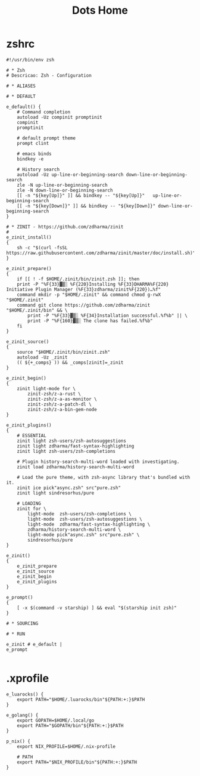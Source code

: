 #+TITLE: Dots Home

* zshrc
#+begin_src shell-script
#!/usr/bin/env zsh

# * Zsh
# Descricao: Zsh - Configuration

# * ALIASES

# * DEFAULT

e_default() {
    # Command completion
    autoload -Uz compinit promptinit
    compinit
    promptinit

    # default prompt theme
    prompt clint

    # emacs binds
    bindkey -e

    # History search
    autoload -Uz up-line-or-beginning-search down-line-or-beginning-search
    zle -N up-line-or-beginning-search
    zle -N down-line-or-beginning-search
    [[ -n "${key[Up]}" ]] && bindkey -- "${key[Up]}"   up-line-or-beginning-search
    [[ -n "${key[Down]}" ]] && bindkey -- "${key[Down]}" down-line-or-beginning-search
}

# * ZINIT - https://github.com/zdharma/zinit
#
e_zinit_install()
{
    sh -c "$(curl -fsSL https://raw.githubusercontent.com/zdharma/zinit/master/doc/install.sh)"
}

e_zinit_prepare()
{
    if [[ ! -f $HOME/.zinit/bin/zinit.zsh ]]; then
    print -P "%F{33}▓▒░ %F{220}Installing %F{33}DHARMA%F{220} Initiative Plugin Manager (%F{33}zdharma/zinit%F{220})…%f"
    command mkdir -p "$HOME/.zinit" && command chmod g-rwX "$HOME/.zinit"
    command git clone https://github.com/zdharma/zinit "$HOME/.zinit/bin" && \
        print -P "%F{33}▓▒░ %F{34}Installation successful.%f%b" || \
        print -P "%F{160}▓▒░ The clone has failed.%f%b"
    fi
}

e_zinit_source()
{
    source "$HOME/.zinit/bin/zinit.zsh"
    autoload -Uz _zinit
    (( ${+_comps} )) && _comps[zinit]=_zinit
}

e_zinit_begin()
{
    zinit light-mode for \
        zinit-zsh/z-a-rust \
        zinit-zsh/z-a-as-monitor \
        zinit-zsh/z-a-patch-dl \
        zinit-zsh/z-a-bin-gem-node
}

e_zinit_plugins()
{
    # ESSENTIAL
    zinit light zsh-users/zsh-autosuggestions
    zinit light zdharma/fast-syntax-highlighting
    zinit light zsh-users/zsh-completions

    # Plugin history-search-multi-word loaded with investigating.
    zinit load zdharma/history-search-multi-word

    # Load the pure theme, with zsh-async library that's bundled with it.
    zinit ice pick"async.zsh" src"pure.zsh"
    zinit light sindresorhus/pure

    # LOADING
    zinit for \
        light-mode  zsh-users/zsh-completions \
        light-mode  zsh-users/zsh-autosuggestions \
        light-mode  zdharma/fast-syntax-highlighting \
        zdharma/history-search-multi-word \
        light-mode pick"async.zsh" src"pure.zsh" \
        sindresorhus/pure
}

e_zinit()
{
    e_zinit_prepare
    e_zinit_source
    e_zinit_begin
    e_zinit_plugins
}

e_prompt()
{
    [ -x $(command -v starship) ] && eval "$(starship init zsh)"
}

# * SOURCING

# * RUN

e_zinit # e_default |
e_prompt

#+end_src
* .xprofile
#+begin_src shell
e_luarocks() {
    export PATH="$HOME/.luarocks/bin"${PATH:+:}$PATH
}

e_golang() {
    export GOPATH=$HOME/.local/go
    export PATH="$GOPATH/bin"${PATH:+:}$PATH
}

p_nix() {
    export NIX_PROFILE=$HOME/.nix-profile

    # PATH
    export PATH="$NIX_PROFILE/bin"${PATH:+:}$PATH
}


#+end_src
